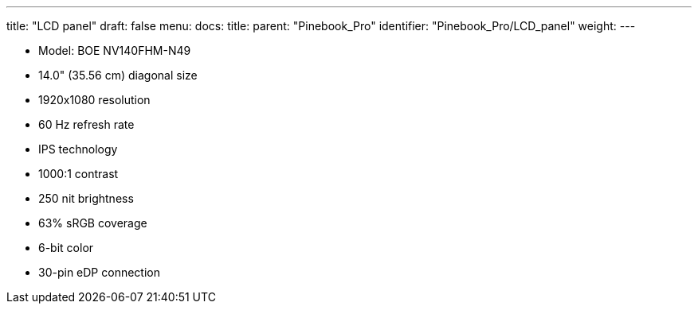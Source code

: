 ---
title: "LCD panel"
draft: false
menu:
  docs:
    title:
    parent: "Pinebook_Pro"
    identifier: "Pinebook_Pro/LCD_panel"
    weight: 
---

* Model: BOE NV140FHM-N49
* 14.0" (35.56 cm) diagonal size
* 1920x1080 resolution
* 60 Hz refresh rate
* IPS technology
* 1000:1 contrast
* 250 nit brightness
* 63% sRGB coverage
* 6-bit color
* 30-pin eDP connection
